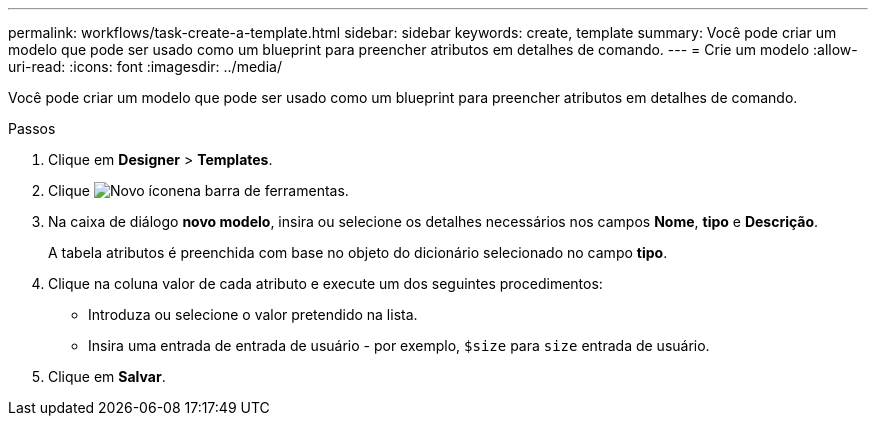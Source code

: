 ---
permalink: workflows/task-create-a-template.html 
sidebar: sidebar 
keywords: create, template 
summary: Você pode criar um modelo que pode ser usado como um blueprint para preencher atributos em detalhes de comando. 
---
= Crie um modelo
:allow-uri-read: 
:icons: font
:imagesdir: ../media/


[role="lead"]
Você pode criar um modelo que pode ser usado como um blueprint para preencher atributos em detalhes de comando.

.Passos
. Clique em *Designer* > *Templates*.
. Clique image:../media/new_wfa_icon.gif["Novo ícone"]na barra de ferramentas.
. Na caixa de diálogo *novo modelo*, insira ou selecione os detalhes necessários nos campos *Nome*, *tipo* e *Descrição*.
+
A tabela atributos é preenchida com base no objeto do dicionário selecionado no campo *tipo*.

. Clique na coluna valor de cada atributo e execute um dos seguintes procedimentos:
+
** Introduza ou selecione o valor pretendido na lista.
** Insira uma entrada de entrada de usuário - por exemplo, `$size` para `size` entrada de usuário.


. Clique em *Salvar*.

